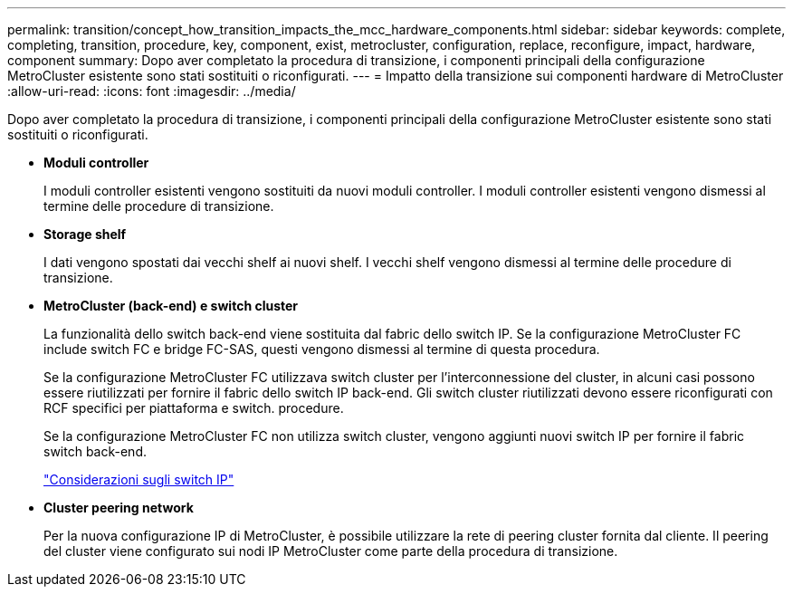 ---
permalink: transition/concept_how_transition_impacts_the_mcc_hardware_components.html 
sidebar: sidebar 
keywords: complete, completing, transition, procedure, key, component, exist, metrocluster, configuration, replace, reconfigure, impact, hardware, component 
summary: Dopo aver completato la procedura di transizione, i componenti principali della configurazione MetroCluster esistente sono stati sostituiti o riconfigurati. 
---
= Impatto della transizione sui componenti hardware di MetroCluster
:allow-uri-read: 
:icons: font
:imagesdir: ../media/


[role="lead"]
Dopo aver completato la procedura di transizione, i componenti principali della configurazione MetroCluster esistente sono stati sostituiti o riconfigurati.

* *Moduli controller*
+
I moduli controller esistenti vengono sostituiti da nuovi moduli controller. I moduli controller esistenti vengono dismessi al termine delle procedure di transizione.

* *Storage shelf*
+
I dati vengono spostati dai vecchi shelf ai nuovi shelf. I vecchi shelf vengono dismessi al termine delle procedure di transizione.

* *MetroCluster (back-end) e switch cluster*
+
La funzionalità dello switch back-end viene sostituita dal fabric dello switch IP. Se la configurazione MetroCluster FC include switch FC e bridge FC-SAS, questi vengono dismessi al termine di questa procedura.

+
Se la configurazione MetroCluster FC utilizzava switch cluster per l'interconnessione del cluster, in alcuni casi possono essere riutilizzati per fornire il fabric dello switch IP back-end. Gli switch cluster riutilizzati devono essere riconfigurati con RCF specifici per piattaforma e switch. procedure.

+
Se la configurazione MetroCluster FC non utilizza switch cluster, vengono aggiunti nuovi switch IP per fornire il fabric switch back-end.

+
link:concept_considerations_for_using_existing_ip_switches.html["Considerazioni sugli switch IP"]

* *Cluster peering network*
+
Per la nuova configurazione IP di MetroCluster, è possibile utilizzare la rete di peering cluster fornita dal cliente. Il peering del cluster viene configurato sui nodi IP MetroCluster come parte della procedura di transizione.


